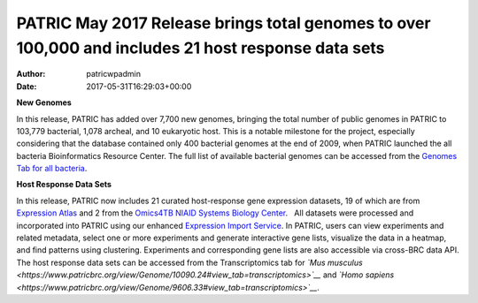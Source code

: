 ====================================================================================================
PATRIC May 2017 Release brings total genomes to over 100,000 and includes 21 host response data sets
====================================================================================================

:Author: patricwpadmin
:Date:   2017-05-31T16:29:03+00:00

**New Genomes**

In this release, PATRIC has added over 7,700 new genomes, bringing the
total number of public genomes in PATRIC to 103,779 bacterial, 1,078
archeal, and 10 eukaryotic host. This is a notable milestone for the
project, especially considering that the database contained only 400
bacterial genomes at the end of 2009, when PATRIC launched the all
bacteria Bioinformatics Resource Center. The full list of available
bacterial genomes can be accessed from the `Genomes Tab for all
bacteria <https://www.patricbrc.org/view/Taxonomy/2#view_tab=genomes>`__.

**Host Response Data Sets**

In this release, PATRIC now includes 21 curated host-response gene
expression datasets, 19 of which are from `Expression
Atlas <http://www.ebi.ac.uk/gxa/home>`__ and 2 from the `Omics4TB NIAID
Systems Biology
Center <https://www.patricbrc.org/content/omics4tb>`__.   All datasets
were processed and incorporated into PATRIC using our enhanced
`Expression Import
Service <https://www.patricbrc.org/app/Expression>`__. In PATRIC, users
can view experiments and related metadata, select one or more
experiments and generate interactive gene lists, visualize the data in a
heatmap, and find patterns using clustering. Experiments and
corresponding gene lists are also accessible via cross-BRC data API. The
host response data sets can be accessed from the Transcriptomics tab for
*`Mus
musculus <https://www.patricbrc.org/view/Genome/10090.24#view_tab=transcriptomics>`__*
and *`Homo
sapiens <https://www.patricbrc.org/view/Genome/9606.33#view_tab=transcriptomics>`__*.
